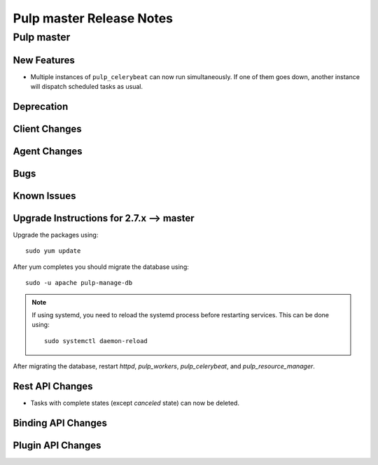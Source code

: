 =========================
Pulp master Release Notes
=========================

Pulp master
===========

New Features
------------

* Multiple instances of ``pulp_celerybeat`` can now run simultaneously.
  If one of them goes down, another instance will dispatch scheduled tasks as usual.

Deprecation
-----------

Client Changes
--------------


Agent Changes
-------------

Bugs
----

Known Issues
------------


Upgrade Instructions for 2.7.x --> master
-----------------------------------------

Upgrade the packages using::

    sudo yum update

After yum completes you should migrate the database using::

    sudo -u apache pulp-manage-db

.. note::
    If using systemd, you need to reload the systemd process before restarting services. This can
    be done using::

        sudo systemctl daemon-reload

After migrating the database, restart `httpd`, `pulp_workers`, `pulp_celerybeat`, and
`pulp_resource_manager`.

Rest API Changes
----------------

* Tasks with complete states (except `canceled` state) can now be deleted.

Binding API Changes
-------------------

Plugin API Changes
------------------

